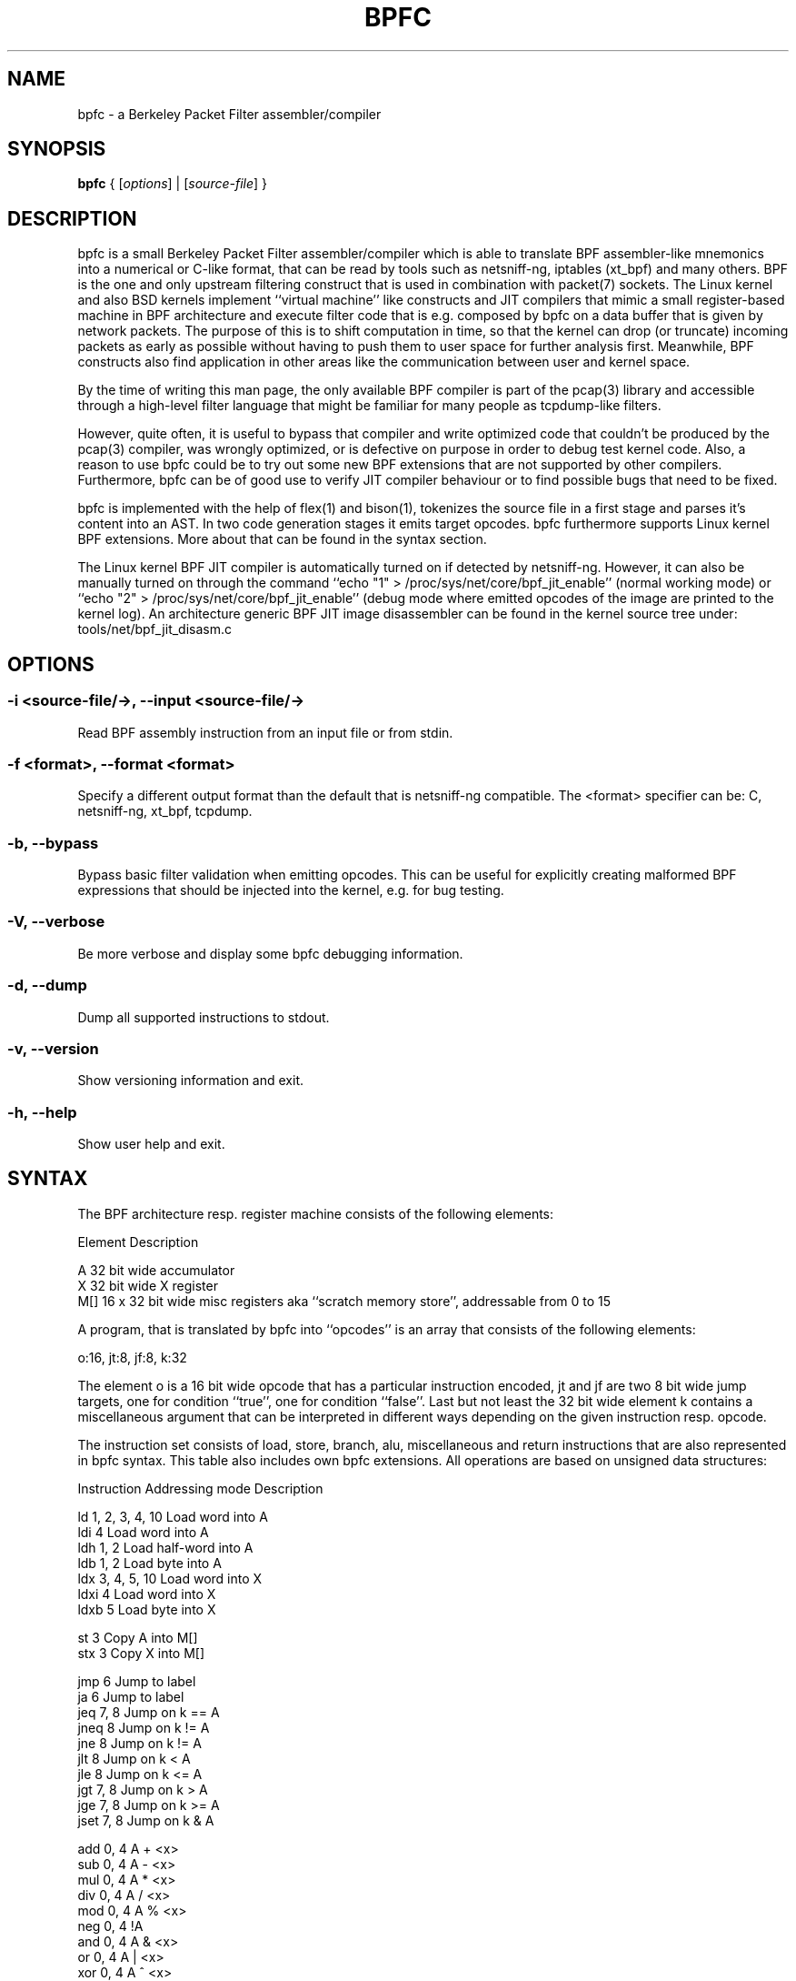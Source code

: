.\" netsniff-ng - the packet sniffing beast
.\" Copyright 2013 Daniel Borkmann.
.\" Subject to the GPL, version 2.

.TH BPFC 8 "03 March 2013" "Linux" "netsniff-ng toolkit"
.SH NAME
bpfc \- a Berkeley Packet Filter assembler/compiler

.SH SYNOPSIS

\fB bpfc\fR { [\fIoptions\fR] | [\fIsource-file\fR] }

.SH DESCRIPTION

bpfc is a small Berkeley Packet Filter assembler/compiler which is able to
translate BPF assembler-like mnemonics into a numerical or C-like format,
that can be read by tools such as netsniff-ng, iptables (xt_bpf) and many
others. BPF is the one and only upstream filtering construct that is used
in combination with packet(7) sockets. The Linux kernel and also BSD kernels
implement ``virtual machine'' like constructs and JIT compilers that mimic
a small register-based machine in BPF architecture and execute filter code
that is e.g. composed by bpfc on a data buffer that is given by network
packets. The purpose of this is to shift computation in time, so that the
kernel can drop (or truncate) incoming packets as early as possible without
having to push them to user space for further analysis first. Meanwhile,
BPF constructs also find application in other areas like the communication
between user and kernel space.

By the time of writing this man page, the only available BPF compiler is
part of the pcap(3) library and accessible through a high-level filter
language that might be familiar for many people as tcpdump-like filters.

However, quite often, it is useful to bypass that compiler and write
optimized code that couldn't be produced by the pcap(3) compiler, was
wrongly optimized, or is defective on purpose in order to debug test kernel
code. Also, a reason to use bpfc could be to try out some new BPF extensions
that are not supported by other compilers. Furthermore, bpfc can be of good
use to verify JIT compiler behaviour or to find possible bugs that need
to be fixed.

bpfc is implemented with the help of flex(1) and bison(1), tokenizes the
source file in a first stage and parses it's content into an AST. In two
code generation stages it emits target opcodes. bpfc furthermore supports
Linux kernel BPF extensions. More about that can be found in the syntax
section.

The Linux kernel BPF JIT compiler is automatically turned on if detected
by netsniff-ng. However, it can also be manually turned on through the
command ``echo "1" > /proc/sys/net/core/bpf_jit_enable'' (normal working
mode) or ``echo "2" > /proc/sys/net/core/bpf_jit_enable'' (debug mode
where emitted opcodes of the image are printed to the kernel log). An
architecture generic BPF JIT image disassembler can be found in the kernel
source tree under: tools/net/bpf_jit_disasm.c

.SH OPTIONS

.SS -i <source-file/->, --input <source-file/->
Read BPF assembly instruction from an input file or from stdin.

.SS -f <format>, --format <format>
Specify a different output format than the default that is netsniff-ng
compatible. The <format> specifier can be: C, netsniff-ng, xt_bpf, tcpdump.

.SS -b, --bypass
Bypass basic filter validation when emitting opcodes. This can be useful
for explicitly creating malformed BPF expressions that should be injected
into the kernel, e.g. for bug testing.

.SS -V, --verbose
Be more verbose and display some bpfc debugging information.

.SS -d, --dump
Dump all supported instructions to stdout.

.SS -v, --version
Show versioning information and exit.

.SS -h, --help
Show user help and exit.

.SH SYNTAX

The BPF architecture resp. register machine consists of the following
elements:

    Element          Description

    A                32 bit wide accumulator
    X                32 bit wide X register
    M[]              16 x 32 bit wide misc registers aka ``scratch
memory store'', addressable from 0 to 15

A program, that is translated by bpfc into ``opcodes'' is an array that
consists of the following elements:

    o:16, jt:8, jf:8, k:32

The element o is a 16 bit wide opcode that has a particular instruction
encoded, jt and jf are two 8 bit wide jump targets, one for condition
``true'', one for condition ``false''. Last but not least the 32 bit wide
element k contains a miscellaneous argument that can be interpreted in
different ways depending on the given instruction resp. opcode.

The instruction set consists of load, store, branch, alu, miscellaneous
and return instructions that are also represented in bpfc syntax. This
table also includes own bpfc extensions. All operations are based on
unsigned data structures:

   Instruction      Addressing mode      Description

   ld               1, 2, 3, 4, 10       Load word into A
   ldi              4                    Load word into A
   ldh              1, 2                 Load half-word into A
   ldb              1, 2                 Load byte into A
   ldx              3, 4, 5, 10          Load word into X
   ldxi             4                    Load word into X
   ldxb             5                    Load byte into X

   st               3                    Copy A into M[]
   stx              3                    Copy X into M[]

   jmp              6                    Jump to label
   ja               6                    Jump to label
   jeq              7, 8                 Jump on k == A
   jneq             8                    Jump on k != A
   jne              8                    Jump on k != A
   jlt              8                    Jump on k < A
   jle              8                    Jump on k <= A
   jgt              7, 8                 Jump on k > A
   jge              7, 8                 Jump on k >= A
   jset             7, 8                 Jump on k & A

   add              0, 4                 A + <x>
   sub              0, 4                 A - <x>
   mul              0, 4                 A * <x>
   div              0, 4                 A / <x>
   mod              0, 4                 A % <x>
   neg              0, 4                 !A
   and              0, 4                 A & <x>
   or               0, 4                 A | <x>
   xor              0, 4                 A ^ <x>
   lsh              0, 4                 A << <x>
   rsh              0, 4                 A >> <x>

   tax                                   Copy A into X
   txa                                   Copy X into A

   ret              4, 9                 Return

   Addressing mode  Syntax               Description

    0               x                    Register X
    1               [k]                  BHW at byte offset k in the packet
    2               [x + k]              BHW at the offset X + k in the packet
    3               M[k]                 Word at offset k in M[]
    4               #k                   Literal value stored in k
    5               4*([k]&0xf)          Lower nibble * 4 at byte offset k in the packet
    6               L                    Jump label L
    7               #k,Lt,Lf             Jump to Lt if true, otherwise jump to Lf
    8               #k,Lt                Jump to Lt if predicate is true
    9               a                    Accumulator A
   10               extension            BPF extension (see next table)

   Extension (and alias)                 Description

   #len, len, #pktlen, pktlen            Length of packet (skb->len)
   #pto, pto, #proto, proto              Ethernet type field (skb->protocol)
   #type, type                           Packet type (**) (skb->pkt_type)
   #poff, poff                           Detected payload start offset
   #ifx, ifx, #ifidx, ifidx              Interface index (skb->dev->ifindex)
   #nla, nla                             Netlink attribute of type X with offset A
   #nlan, nlan                           Nested Netlink attribute of type X with offset A
   #mark, mark                           Packet mark (skb->mark)
   #que, que, #queue, queue, #Q, Q       NIC queue index (skb->queue_mapping)
   #hat, hat, #hatype, hatype            NIC hardware type (**) (skb->dev->type)
   #rxh, rxh, #rxhash, rxhash            Receive hash (skb->rxhash)
   #cpu, cpu                             Current CPU (raw_smp_processor_id())
   #vlant, vlant, #vlan_tci, vlan_tci    VLAN TCI value (vlan_tx_tag_get(skb))
   #vlanp, vlanp                         VLAN present (vlan_tx_tag_present(skb))

   Further extension details (**)        Value

   #type, type                           0 - to us / host
                                         1 - to all / broadcast
                                         2 - to group / multicast
                                         3 - to others (promiscuous mode)
                                         4 - outgoing of any type

   #hat, hat, #hatype, hatype            1 - Ethernet 10Mbps
                                         8 - APPLEtalk
                                        19 - ATM
                                        24 - IEEE 1394 IPv4 - RFC 2734
                                        32 - InfiniBand
                                       768 - IPIP tunnel
                                       769 - IP6IP6 tunnel
                                       772 - Loopback device
                                       778 - GRE over IP
                                       783 - Linux-IrDA
                                       801 - IEEE 802.11
                                       802 - IEEE 802.11 + Prism2 header
                                       803 - IEEE 802.11 + radiotap header
                                       823 - GRE over IP6
                                       [...] See include/uapi/linux/if_arp.h

Note that the majority of BPF extensions are available on Linux only.

There are two types of comments in bpfc source-files:

  1. Multi-line C-style comments:        /* put comment here */
  2. Single-line ASM-style comments:     ;  put comment here

Used Abbreviations:

  BHW: byte, half-word, or word

.SH SOURCE EXAMPLES

In this section, we give a couple of examples for bpfc source-files, in other
words, some small example filter programs:

.SS Only return packet headers (truncate packets):

  ld poff
  ret a

.SS Only allow ARP packets:

  ldh [12]
  jne #0x806, drop
  ret #-1
  drop: ret #0

.SS Only allow IPv4 TCP packets:

  ldh [12]
  jne #0x800, drop
  ldb [23]
  jneq #6, drop
  ret #-1
  drop: ret #0

.SS Only allow IPv4 TCP, SSH traffic:

  ldh [12]
  jne #0x800, drop
  ldb [23]
  jneq #6, drop
  ldh [20]
  jset #0x1fff, drop
  ldxb 4 * ([14] & 0xf)
  ldh [x + 14]
  jeq #0x16, pass
  ldh [x + 16]
  jne #0x16, drop
  pass: ret #-1
  drop: ret #0

.SS Allow any (hardware accelerated) VLAN:

  ld vlanp
  jeq #0, drop
  ret #-1
  drop: ret #0

.SS Only allow traffic for (hardware accelerated) VLAN 10:

  ld vlant
  jneq #10, drop
  ret #-1
  drop: ret #0

.SS More pedantic check for the above VLAN example:

  ld vlanp
  jeq #0, drop
  ld vlant
  jneq #10, drop
  ret #-1
  drop: ret #0

.SH USAGE EXAMPLE

.SS bpfc fubar
Compile the source file ``fubar'' into BPF opcodes. Opcodes will be
directed to stdout.

.SS bpfc -f xt_bpf -b -i fubar, resp. iptables -A INPUT -m bpf --bytecode "`bpfc -f xt_bpf -i fubar`" -j LOG
Compile the source file ``fubar'' into BPF opcodes, bypass basic filter
validation and emit opcodes in netfilter's xt_bpf readable format.

.SS bpfc -
Read bpfc instruction from stdin and emit opcodes to stdout.

.SS bpfc foo > bar, resp. netsniff-ng -f bar ...
Compile filter instructions from file foo and redirect bpfc's output into
the file bar, that can then be read by netsniff-ng(8) through option -f.

.SS bpfc -f tcpdump -i fubar
Output opcodes from source file fubar in the same behaviour as ``tcpdump -ddd''.

.SH LEGAL
bpfc is licensed under the GNU GPL version 2.0.

.SH HISTORY
.B bpfc
was originally written for the netsniff-ng toolkit by Daniel Borkmann. It
is currently maintained by Tobias Klauser <tklauser@distanz.ch> and Daniel
Borkmann <dborkma@tik.ee.ethz.ch>.

.SH SEE ALSO
.BR netsniff-ng (8),
.BR trafgen (8),
.BR mausezahn (8),
.BR ifpps (8),
.BR flowtop (8),
.BR astraceroute (8),
.BR curvetun (8)

.SH AUTHOR
Manpage was written by Daniel Borkmann.
